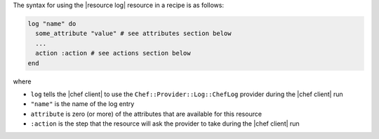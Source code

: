 .. The contents of this file are included in multiple topics.
.. This file should not be changed in a way that hinders its ability to appear in multiple documentation sets.

The syntax for using the |resource log| resource in a recipe is as follows:

.. code-block:: ruby

   log "name" do
     some_attribute "value" # see attributes section below
     ...
     action :action # see actions section below
   end

where 

* ``log`` tells the |chef client| to use the ``Chef::Provider::Log::ChefLog`` provider during the |chef client| run
* ``"name"`` is the name of the log entry
* ``attribute`` is zero (or more) of the attributes that are available for this resource
* ``:action`` is the step that the resource will ask the provider to take during the |chef client| run
